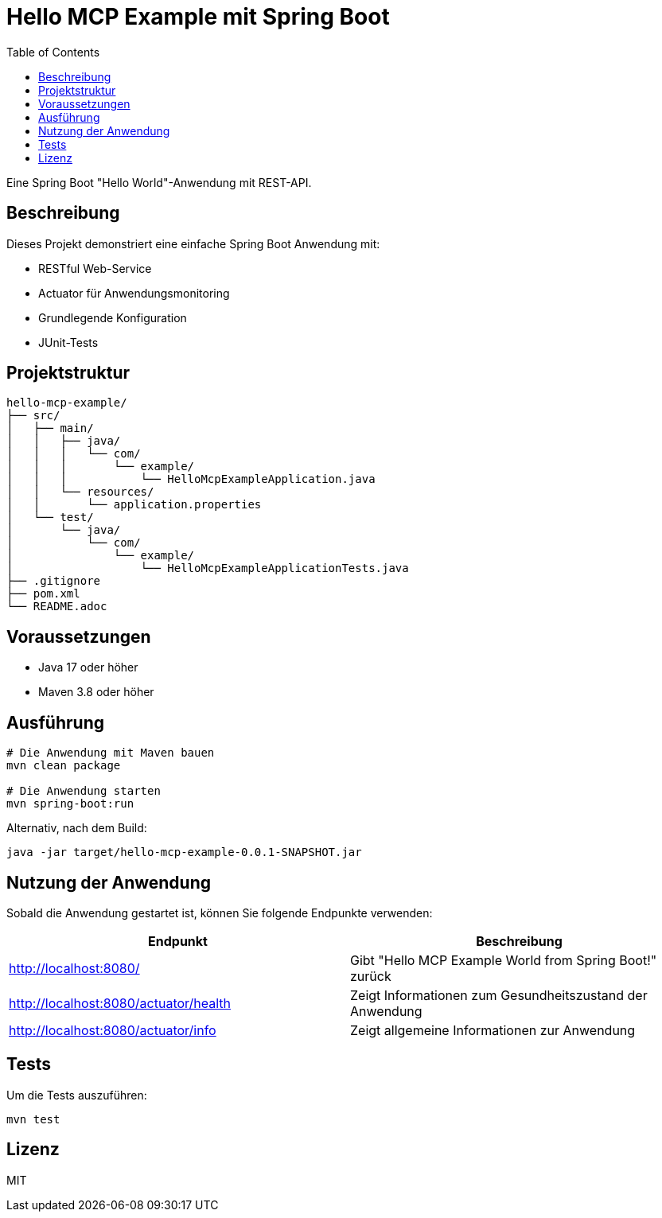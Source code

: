 = Hello MCP Example mit Spring Boot
:toc:
:icons: font
:source-highlighter: highlight.js

Eine Spring Boot "Hello World"-Anwendung mit REST-API.

== Beschreibung

Dieses Projekt demonstriert eine einfache Spring Boot Anwendung mit:

* RESTful Web-Service
* Actuator für Anwendungsmonitoring
* Grundlegende Konfiguration 
* JUnit-Tests

== Projektstruktur

[source]
----
hello-mcp-example/
├── src/
│   ├── main/
│   │   ├── java/
│   │   │   └── com/
│   │   │       └── example/
│   │   │           └── HelloMcpExampleApplication.java
│   │   └── resources/
│   │       └── application.properties
│   └── test/
│       └── java/
│           └── com/
│               └── example/
│                   └── HelloMcpExampleApplicationTests.java
├── .gitignore
├── pom.xml
└── README.adoc
----

== Voraussetzungen

* Java 17 oder höher
* Maven 3.8 oder höher

== Ausführung

[source,bash]
----
# Die Anwendung mit Maven bauen
mvn clean package

# Die Anwendung starten
mvn spring-boot:run
----

Alternativ, nach dem Build:

[source,bash]
----
java -jar target/hello-mcp-example-0.0.1-SNAPSHOT.jar
----

== Nutzung der Anwendung

Sobald die Anwendung gestartet ist, können Sie folgende Endpunkte verwenden:

|===
| Endpunkt | Beschreibung

| http://localhost:8080/ 
| Gibt "Hello MCP Example World from Spring Boot!" zurück

| http://localhost:8080/actuator/health
| Zeigt Informationen zum Gesundheitszustand der Anwendung

| http://localhost:8080/actuator/info
| Zeigt allgemeine Informationen zur Anwendung
|===

== Tests

Um die Tests auszuführen:

[source,bash]
----
mvn test
----

== Lizenz

MIT
